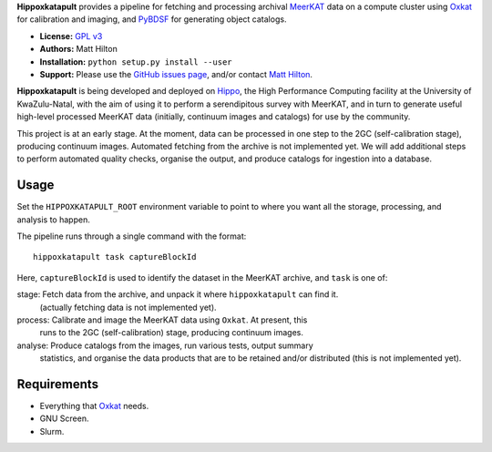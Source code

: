 **Hippoxkatapult** provides a pipeline for fetching and processing archival
`MeerKAT <https://skaafrica.atlassian.net/wiki/spaces/ESDKB/overview?homepageId=41025669>`_
data on a compute cluster using `Oxkat <https://github.com/IanHeywood/oxkat>`_
for calibration and imaging, and `PyBDSF <https://www.astron.nl/citt/pybdsf/>`_
for generating object catalogs.

* **License:** `GPL v3 <LICENSE>`_
* **Authors:** Matt Hilton
* **Installation:** ``python setup.py install --user``
* **Support:** Please use the `GitHub issues page <https://github.com/mattyowl/hippoxkatapult/issues>`_,
  and/or contact `Matt Hilton <mailto:matt.hilton@mykolab.com>`_.

**Hippoxkatapult** is being developed and deployed on `Hippo <https://astro.ukzn.ac.za/~hippo/>`_,
the High Performance Computing facility at the University of KwaZulu-Natal, with
the aim of using it to perform a serendipitous survey with MeerKAT, and in
turn to generate useful high-level processed MeerKAT data (initially,
continuum images and catalogs) for use by the community.

This project is at an early stage. At the moment, data can be processed in one step
to the 2GC (self-calibration stage), producing continuum images. Automated fetching
from the archive is not implemented yet. We will add additional steps to perform
automated quality checks, organise the output, and produce catalogs for ingestion
into a database.


Usage
-----

Set the ``HIPPOXKATAPULT_ROOT`` environment variable to point to where you want
all the storage, processing, and analysis to happen.

The pipeline runs through a single command with the format::

    hippoxkatapult task captureBlockId

Here, ``captureBlockId`` is used to identify the dataset in the MeerKAT archive,
and ``task`` is one of:

stage:   Fetch data from the archive, and unpack it where ``hippoxkatapult`` can find it.
         (actually fetching data is not implemented yet).

process: Calibrate and image the MeerKAT data using ``Oxkat``. At present, this
         runs to the 2GC (self-calibration) stage, producing continuum images.

analyse: Produce catalogs from the images, run various tests, output summary
         statistics, and organise the data products that are to be retained and/or
         distributed (this is not implemented yet).


Requirements
------------

* Everything that `Oxkat <https://github.com/IanHeywood/oxkat>`_ needs.
* GNU Screen.
* Slurm.
